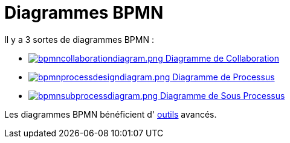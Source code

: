 // Disable all captions for figures.
:!figure-caption:
// Path to the stylesheet files
:stylesdir: .

= Diagrammes BPMN

Il y a 3 sortes de diagrammes BPMN :

*  <<User_Documentation_fr_BPMN_Diagrams_Collaboration_diagram.adoc#,image:images/attachment/bpmn41/User_Documentation_fr/BPMN_Diagrams/WebHome/bpmncollaborationdiagram.png[bpmncollaborationdiagram.png] Diagramme de Collaboration>>
*  <<User_Documentation_fr_BPMN_Diagrams_Process_diagram.adoc#,image:images/attachment/bpmn41/User_Documentation_fr/BPMN_Diagrams/WebHome/bpmnprocessdesigndiagram.png[bpmnprocessdesigndiagram.png] Diagramme de Processus>>
*  <<User_Documentation_fr_BPMN_Diagrams_SubProcess_diagram.adoc#,image:images/attachment/bpmn41/User_Documentation_fr/BPMN_Diagrams/WebHome/bpmnsubprocessdiagram.png[bpmnsubprocessdiagram.png] Diagramme de Sous Processus>>

Les diagrammes BPMN bénéficient d' <<User_Documentation_fr_BPMN_Diagrams_Creation_de_workflow_avancee.adoc#,outils>> avancés.

